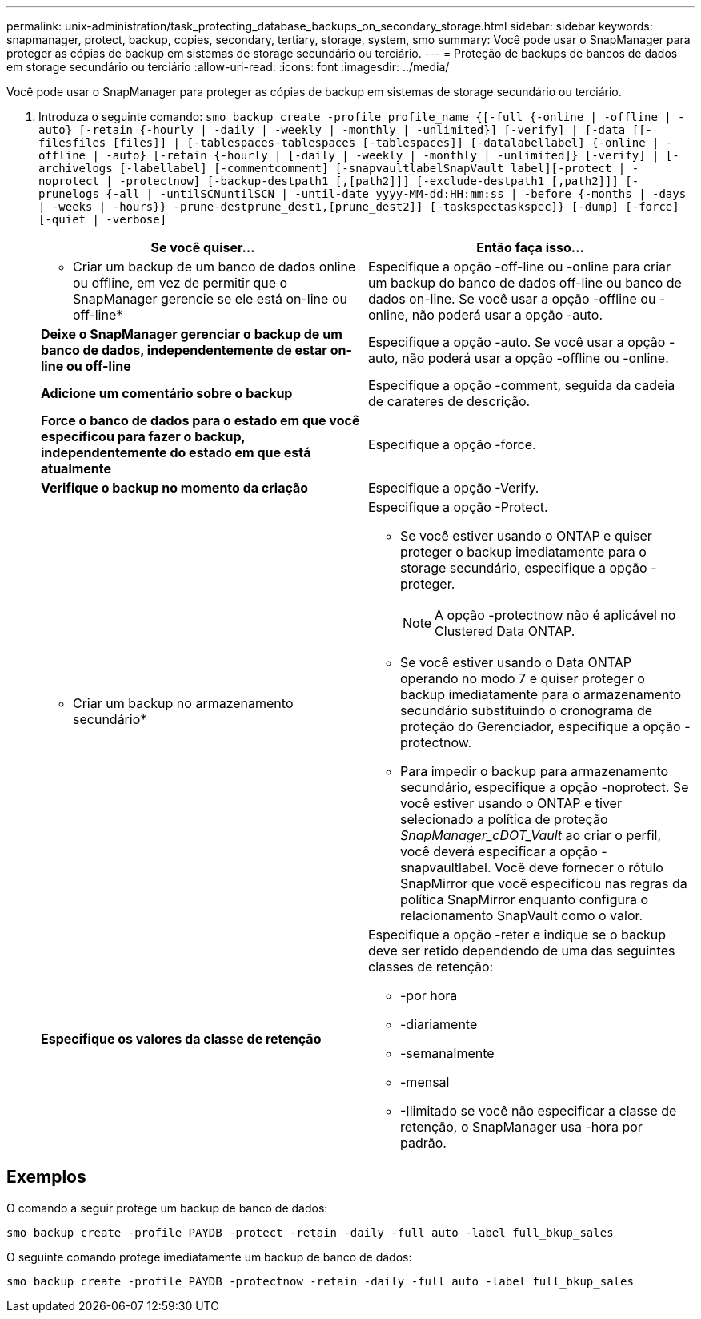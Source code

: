---
permalink: unix-administration/task_protecting_database_backups_on_secondary_storage.html 
sidebar: sidebar 
keywords: snapmanager, protect, backup, copies, secondary, tertiary, storage, system, smo 
summary: Você pode usar o SnapManager para proteger as cópias de backup em sistemas de storage secundário ou terciário. 
---
= Proteção de backups de bancos de dados em storage secundário ou terciário
:allow-uri-read: 
:icons: font
:imagesdir: ../media/


[role="lead"]
Você pode usar o SnapManager para proteger as cópias de backup em sistemas de storage secundário ou terciário.

. Introduza o seguinte comando:
`smo backup create -profile profile_name {[-full {-online | -offline | -auto} [-retain {-hourly | -daily | -weekly | -monthly | -unlimited}] [-verify] | [-data [[-filesfiles [files]] | [-tablespaces-tablespaces [-tablespaces]] [-datalabellabel] {-online | -offline | -auto} [-retain {-hourly | [-daily | -weekly | -monthly | -unlimited]} [-verify] | [-archivelogs [-labellabel] [-commentcomment] [-snapvaultlabelSnapVault_label][-protect | -noprotect | -protectnow] [-backup-destpath1 [,[path2]]] [-exclude-destpath1 [,path2]]] [-prunelogs {-all | -untilSCNuntilSCN | -until-date yyyy-MM-dd:HH:mm:ss | -before {-months | -days | -weeks | -hours}} -prune-destprune_dest1,[prune_dest2]] [-taskspectaskspec]} [-dump] [-force] [-quiet | -verbose]`
+
|===
| Se você quiser... | Então faça isso... 


 a| 
* Criar um backup de um banco de dados online ou offline, em vez de permitir que o SnapManager gerencie se ele está on-line ou off-line*
 a| 
Especifique a opção -off-line ou -online para criar um backup do banco de dados off-line ou banco de dados on-line. Se você usar a opção -offline ou -online, não poderá usar a opção -auto.



 a| 
*Deixe o SnapManager gerenciar o backup de um banco de dados, independentemente de estar on-line ou off-line*
 a| 
Especifique a opção -auto. Se você usar a opção -auto, não poderá usar a opção -offline ou -online.



 a| 
*Adicione um comentário sobre o backup*
 a| 
Especifique a opção -comment, seguida da cadeia de carateres de descrição.



 a| 
*Force o banco de dados para o estado em que você especificou para fazer o backup, independentemente do estado em que está atualmente*
 a| 
Especifique a opção -force.



 a| 
*Verifique o backup no momento da criação*
 a| 
Especifique a opção -Verify.



 a| 
* Criar um backup no armazenamento secundário*
 a| 
Especifique a opção -Protect.

** Se você estiver usando o ONTAP e quiser proteger o backup imediatamente para o storage secundário, especifique a opção -proteger.
+

NOTE: A opção -protectnow não é aplicável no Clustered Data ONTAP.

** Se você estiver usando o Data ONTAP operando no modo 7 e quiser proteger o backup imediatamente para o armazenamento secundário substituindo o cronograma de proteção do Gerenciador, especifique a opção -protectnow.
** Para impedir o backup para armazenamento secundário, especifique a opção -noprotect. Se você estiver usando o ONTAP e tiver selecionado a política de proteção _SnapManager_cDOT_Vault_ ao criar o perfil, você deverá especificar a opção -snapvaultlabel. Você deve fornecer o rótulo SnapMirror que você especificou nas regras da política SnapMirror enquanto configura o relacionamento SnapVault como o valor.




 a| 
*Especifique os valores da classe de retenção*
 a| 
Especifique a opção -reter e indique se o backup deve ser retido dependendo de uma das seguintes classes de retenção:

** -por hora
** -diariamente
** -semanalmente
** -mensal
** -Ilimitado se você não especificar a classe de retenção, o SnapManager usa -hora por padrão.


|===




== Exemplos

O comando a seguir protege um backup de banco de dados:

[listing]
----
smo backup create -profile PAYDB -protect -retain -daily -full auto -label full_bkup_sales
----
O seguinte comando protege imediatamente um backup de banco de dados:

[listing]
----
smo backup create -profile PAYDB -protectnow -retain -daily -full auto -label full_bkup_sales
----